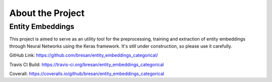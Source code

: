 About the Project
==================


Entity Embeddings
------------------

This project is aimed to serve as an utility tool for the preprocessing, training and extraction of entity embeddings through Neural Networks using the Keras framework. It's still under construction, so please use it carefully.

GitHub Link: https://github.com/bresan/entity_embeddings_categorical/

Travis CI Build: https://travis-ci.org/bresan/entity_embeddings_categorical

Coverall: https://coveralls.io/github/bresan/entity_embeddings_categorical